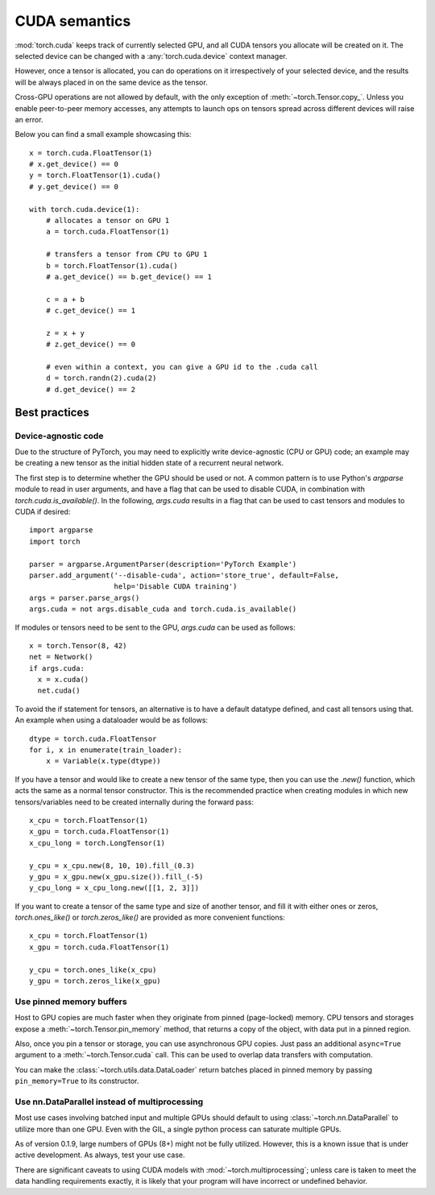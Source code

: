 .. _cuda-semantics:

CUDA semantics
==============

:mod:`torch.cuda` keeps track of currently selected GPU, and all CUDA tensors
you allocate will be created on it. The selected device can be changed with a
:any:`torch.cuda.device` context manager.

However, once a tensor is allocated, you can do operations on it irrespectively
of your selected device, and the results will be always placed in on the same
device as the tensor.

Cross-GPU operations are not allowed by default, with the only exception of
:meth:`~torch.Tensor.copy_`. Unless you enable peer-to-peer memory accesses,
any attempts to launch ops on tensors spread across different devices will
raise an error.

Below you can find a small example showcasing this::

    x = torch.cuda.FloatTensor(1)
    # x.get_device() == 0
    y = torch.FloatTensor(1).cuda()
    # y.get_device() == 0

    with torch.cuda.device(1):
        # allocates a tensor on GPU 1
        a = torch.cuda.FloatTensor(1)

        # transfers a tensor from CPU to GPU 1
        b = torch.FloatTensor(1).cuda()
        # a.get_device() == b.get_device() == 1

        c = a + b
        # c.get_device() == 1

        z = x + y
        # z.get_device() == 0

        # even within a context, you can give a GPU id to the .cuda call
        d = torch.randn(2).cuda(2)
        # d.get_device() == 2

Best practices
--------------

Device-agnostic code
^^^^^^^^^^^^^^^^^^^^

Due to the structure of PyTorch, you may need to explicitly write
device-agnostic (CPU or GPU) code; an example may be creating a new tensor as
the initial hidden state of a recurrent neural network. 

The first step is to determine whether the GPU should be used or not. A common
pattern is to use Python's `argparse` module to read in user arguments, and
have a flag that can be used to disable CUDA, in combination with
`torch.cuda.is_available()`. In the following, `args.cuda` results in a flag
that can be used to cast tensors and modules to CUDA if desired::

    import argparse
    import torch

    parser = argparse.ArgumentParser(description='PyTorch Example')
    parser.add_argument('--disable-cuda', action='store_true', default=False,
                        help='Disable CUDA training')
    args = parser.parse_args()
    args.cuda = not args.disable_cuda and torch.cuda.is_available()

If modules or tensors need to be sent to the GPU, `args.cuda` can be used as
follows::

    x = torch.Tensor(8, 42)
    net = Network()
    if args.cuda:
      x = x.cuda()
      net.cuda()

To avoid the if statement for tensors, an alternative is to have a default
datatype defined, and cast all tensors using that. An example when using a
dataloader would be as follows::

    dtype = torch.cuda.FloatTensor
    for i, x in enumerate(train_loader):
        x = Variable(x.type(dtype))

If you have a tensor and would like to create a new tensor of the same type,
then you can use the `.new()` function, which acts the same as a normal tensor
constructor. This is the recommended practice when creating modules in which
new tensors/variables need to be created internally during the forward pass::

    x_cpu = torch.FloatTensor(1)
    x_gpu = torch.cuda.FloatTensor(1)
    x_cpu_long = torch.LongTensor(1)

    y_cpu = x_cpu.new(8, 10, 10).fill_(0.3)
    y_gpu = x_gpu.new(x_gpu.size()).fill_(-5)
    y_cpu_long = x_cpu_long.new([[1, 2, 3]])

If you want to create a tensor of the same type and size of another tensor, and
fill it with either ones or zeros, `torch.ones_like()` or `torch.zeros_like()`
are provided as more convenient functions::

    x_cpu = torch.FloatTensor(1)
    x_gpu = torch.cuda.FloatTensor(1)

    y_cpu = torch.ones_like(x_cpu)
    y_gpu = torch.zeros_like(x_gpu)

Use pinned memory buffers
^^^^^^^^^^^^^^^^^^^^^^^^^

.. warning:

    This is an advanced tip. You overuse of pinned memory can cause serious
    problems if you'll be running low on RAM, and you should be aware that
    pinning is often an expensive operation.

Host to GPU copies are much faster when they originate from pinned (page-locked)
memory. CPU tensors and storages expose a :meth:`~torch.Tensor.pin_memory`
method, that returns a copy of the object, with data put in a pinned region.

Also, once you pin a tensor or storage, you can use asynchronous GPU copies.
Just pass an additional ``async=True`` argument to a :meth:`~torch.Tensor.cuda`
call. This can be used to overlap data transfers with computation.

You can make the :class:`~torch.utils.data.DataLoader` return batches placed in
pinned memory by passing ``pin_memory=True`` to its constructor.

.. _cuda-nn-dataparallel-instead:

Use nn.DataParallel instead of multiprocessing
^^^^^^^^^^^^^^^^^^^^^^^^^^^^^^^^^^^^^^^^^^^^^^

Most use cases involving batched input and multiple GPUs should default to using
:class:`~torch.nn.DataParallel` to utilize more than one GPU. Even with the GIL,
a single python process can saturate multiple GPUs.

As of version 0.1.9, large numbers of GPUs (8+) might not be fully utilized.
However, this is a known issue that is under active development. As always,
test your use case.

There are significant caveats to using CUDA models with
:mod:`~torch.multiprocessing`; unless care is taken to meet the data handling
requirements exactly, it is likely that your program will have incorrect or
undefined behavior.
